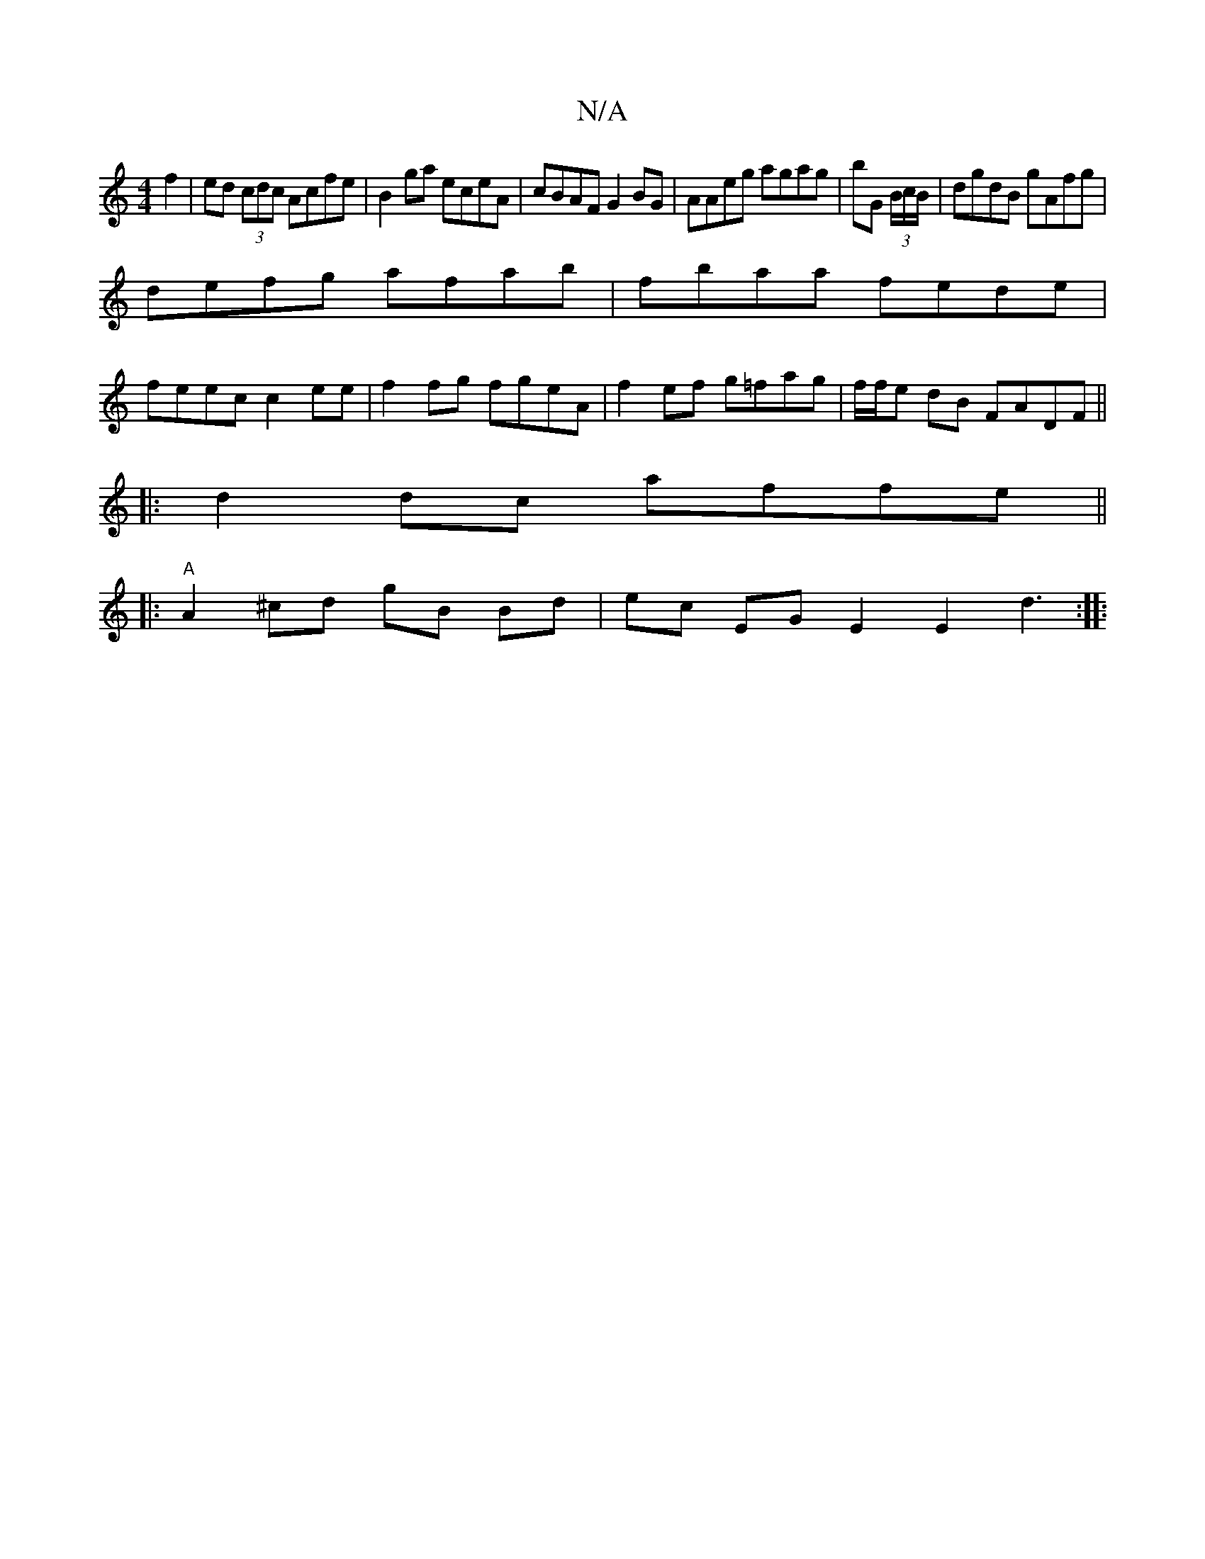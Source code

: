 X:1
T:N/A
M:4/4
R:N/A
K:Cmajor
f2|ed (3cdc Acfe | B2ga eceA|cBAF G2BG|AAeg agag|bG (3B/c/B/|dgdB gAfg|
defg afab|fbaa fede|
feec c2 ee|f2 fg fgeA|f2ef g=fag|f/f/e dB FADF ||
|: d2 dc affe ||
|: "A" A2^cd gB Bd | ec EG E2 E2 d3:|
|: